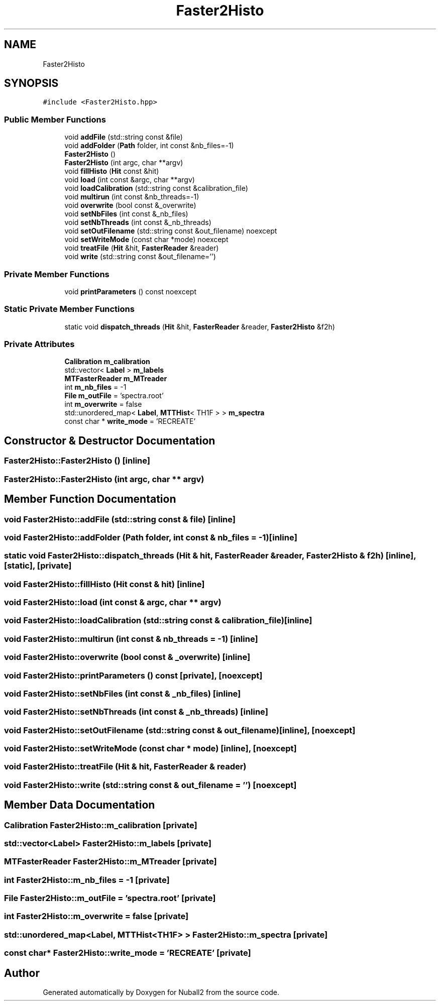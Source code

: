 .TH "Faster2Histo" 3 "Tue Dec 5 2023" "Nuball2" \" -*- nroff -*-
.ad l
.nh
.SH NAME
Faster2Histo
.SH SYNOPSIS
.br
.PP
.PP
\fC#include <Faster2Histo\&.hpp>\fP
.SS "Public Member Functions"

.in +1c
.ti -1c
.RI "void \fBaddFile\fP (std::string const &file)"
.br
.ti -1c
.RI "void \fBaddFolder\fP (\fBPath\fP folder, int const &nb_files=\-1)"
.br
.ti -1c
.RI "\fBFaster2Histo\fP ()"
.br
.ti -1c
.RI "\fBFaster2Histo\fP (int argc, char **argv)"
.br
.ti -1c
.RI "void \fBfillHisto\fP (\fBHit\fP const &hit)"
.br
.ti -1c
.RI "void \fBload\fP (int const &argc, char **argv)"
.br
.ti -1c
.RI "void \fBloadCalibration\fP (std::string const &calibration_file)"
.br
.ti -1c
.RI "void \fBmultirun\fP (int const &nb_threads=\-1)"
.br
.ti -1c
.RI "void \fBoverwrite\fP (bool const &_overwrite)"
.br
.ti -1c
.RI "void \fBsetNbFiles\fP (int const &_nb_files)"
.br
.ti -1c
.RI "void \fBsetNbThreads\fP (int const &_nb_threads)"
.br
.ti -1c
.RI "void \fBsetOutFilename\fP (std::string const &out_filename) noexcept"
.br
.ti -1c
.RI "void \fBsetWriteMode\fP (const char *mode) noexcept"
.br
.ti -1c
.RI "void \fBtreatFile\fP (\fBHit\fP &hit, \fBFasterReader\fP &reader)"
.br
.ti -1c
.RI "void \fBwrite\fP (std::string const &out_filename='')"
.br
.in -1c
.SS "Private Member Functions"

.in +1c
.ti -1c
.RI "void \fBprintParameters\fP () const noexcept"
.br
.in -1c
.SS "Static Private Member Functions"

.in +1c
.ti -1c
.RI "static void \fBdispatch_threads\fP (\fBHit\fP &hit, \fBFasterReader\fP &reader, \fBFaster2Histo\fP &f2h)"
.br
.in -1c
.SS "Private Attributes"

.in +1c
.ti -1c
.RI "\fBCalibration\fP \fBm_calibration\fP"
.br
.ti -1c
.RI "std::vector< \fBLabel\fP > \fBm_labels\fP"
.br
.ti -1c
.RI "\fBMTFasterReader\fP \fBm_MTreader\fP"
.br
.ti -1c
.RI "int \fBm_nb_files\fP = \-1"
.br
.ti -1c
.RI "\fBFile\fP \fBm_outFile\fP = 'spectra\&.root'"
.br
.ti -1c
.RI "int \fBm_overwrite\fP = false"
.br
.ti -1c
.RI "std::unordered_map< \fBLabel\fP, \fBMTTHist\fP< TH1F > > \fBm_spectra\fP"
.br
.ti -1c
.RI "const char * \fBwrite_mode\fP = 'RECREATE'"
.br
.in -1c
.SH "Constructor & Destructor Documentation"
.PP 
.SS "Faster2Histo::Faster2Histo ()\fC [inline]\fP"

.SS "Faster2Histo::Faster2Histo (int argc, char ** argv)"

.SH "Member Function Documentation"
.PP 
.SS "void Faster2Histo::addFile (std::string const & file)\fC [inline]\fP"

.SS "void Faster2Histo::addFolder (\fBPath\fP folder, int const & nb_files = \fC\-1\fP)\fC [inline]\fP"

.SS "static void Faster2Histo::dispatch_threads (\fBHit\fP & hit, \fBFasterReader\fP & reader, \fBFaster2Histo\fP & f2h)\fC [inline]\fP, \fC [static]\fP, \fC [private]\fP"

.SS "void Faster2Histo::fillHisto (\fBHit\fP const & hit)\fC [inline]\fP"

.SS "void Faster2Histo::load (int const & argc, char ** argv)"

.SS "void Faster2Histo::loadCalibration (std::string const & calibration_file)\fC [inline]\fP"

.SS "void Faster2Histo::multirun (int const & nb_threads = \fC\-1\fP)\fC [inline]\fP"

.SS "void Faster2Histo::overwrite (bool const & _overwrite)\fC [inline]\fP"

.SS "void Faster2Histo::printParameters () const\fC [private]\fP, \fC [noexcept]\fP"

.SS "void Faster2Histo::setNbFiles (int const & _nb_files)\fC [inline]\fP"

.SS "void Faster2Histo::setNbThreads (int const & _nb_threads)\fC [inline]\fP"

.SS "void Faster2Histo::setOutFilename (std::string const & out_filename)\fC [inline]\fP, \fC [noexcept]\fP"

.SS "void Faster2Histo::setWriteMode (const char * mode)\fC [inline]\fP, \fC [noexcept]\fP"

.SS "void Faster2Histo::treatFile (\fBHit\fP & hit, \fBFasterReader\fP & reader)"

.SS "void Faster2Histo::write (std::string const & out_filename = \fC''\fP)\fC [noexcept]\fP"

.SH "Member Data Documentation"
.PP 
.SS "\fBCalibration\fP Faster2Histo::m_calibration\fC [private]\fP"

.SS "std::vector<\fBLabel\fP> Faster2Histo::m_labels\fC [private]\fP"

.SS "\fBMTFasterReader\fP Faster2Histo::m_MTreader\fC [private]\fP"

.SS "int Faster2Histo::m_nb_files = \-1\fC [private]\fP"

.SS "\fBFile\fP Faster2Histo::m_outFile = 'spectra\&.root'\fC [private]\fP"

.SS "int Faster2Histo::m_overwrite = false\fC [private]\fP"

.SS "std::unordered_map<\fBLabel\fP, \fBMTTHist\fP<TH1F> > Faster2Histo::m_spectra\fC [private]\fP"

.SS "const char* Faster2Histo::write_mode = 'RECREATE'\fC [private]\fP"


.SH "Author"
.PP 
Generated automatically by Doxygen for Nuball2 from the source code\&.
